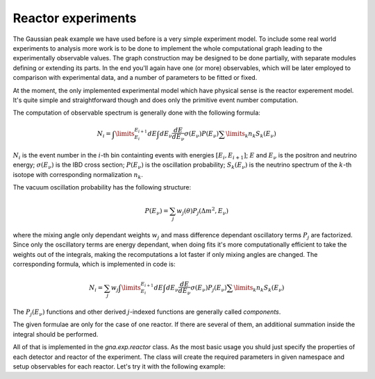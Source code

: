 Reactor experiments
======================

The Gaussian peak example we have used before is a very simple
experiment model. To include some real world experiments to analysis
more work is to be done to implement the whole computational graph
leading to the experimentally observable values. The graph
construction may be designed to be done partially, with separate
modules defining or extending its parts. In the end you'll again have
one (or more) observables, which will be later employed to comparison
with experimental data, and a number of parameters to be fitted or
fixed.

At the moment, the only implemented experimental model which have
physical sense is the reactor experement model. It's quite simple and
straightforward though and does only the primitive event number
computation.

The computation of observable spectrum is generally done with the
following formula:

.. math::
   N_i = \int\limits_{E_i}^{E_{i+1}} d E
   \int dE_\nu \frac{dE}{dE_\nu}\sigma(E_\nu) P(E_\nu) \sum \limits_k
   n_k S_k(E_\nu)

:math:`N_i` is the event number in the :math:`i`-th bin containting
events with energies :math:`[E_i, E_{i+1}]`; :math:`E` and
:math:`E_\nu` is the positron and neutrino energy;
:math:`\sigma(E_\nu)` is the IBD cross section; :math:`P(E_\nu)` is
the oscillation probability; :math:`S_k(E_\nu)` is the neutrino
spectrum of the :math:`k`-th isotope with corresponding normalization
:math:`n_k`.

The vacuum oscillation probability has the following structure:

.. math::
   P(E_\nu) = \sum_j w_j(\theta) P_j(\Delta m^2, E_\nu)

where the mixing angle only dependant weights :math:`w_j` and mass
difference dependant oscillatory terms :math:`P_j` are
factorized. Since only the oscillatory terms are energy dependant,
when doing fits it's more computationally efficient to take the
weights out of the integrals, making the recomputations a lot faster
if only mixing angles are changed. The corresponding formula, which is
implemented in code is:

.. math::
   N_i = \sum_j w_j \int\limits_{E_i}^{E_{i+1}} d E
   \int dE_\nu \frac{dE}{dE_\nu}\sigma(E_\nu) P_j(E_\nu) \sum \limits_k
   n_k S_k(E_\nu)

The :math:`P_j(E_\nu)` functions and other derived :math:`j`-indexed
functions are generally called *components*.

The given formulae are only for the case of one reactor. If there are
several of them, an additional summation inside the integral should be
performed.

All of that is implemented in the `gna.exp.reactor` class. As the most
basic usage you shuld just specify the properties of each detector
and reactor of the experiment. The class will create the required
parameters in given namespace and setup observables for each
reactor. Let's try it with the following example:



